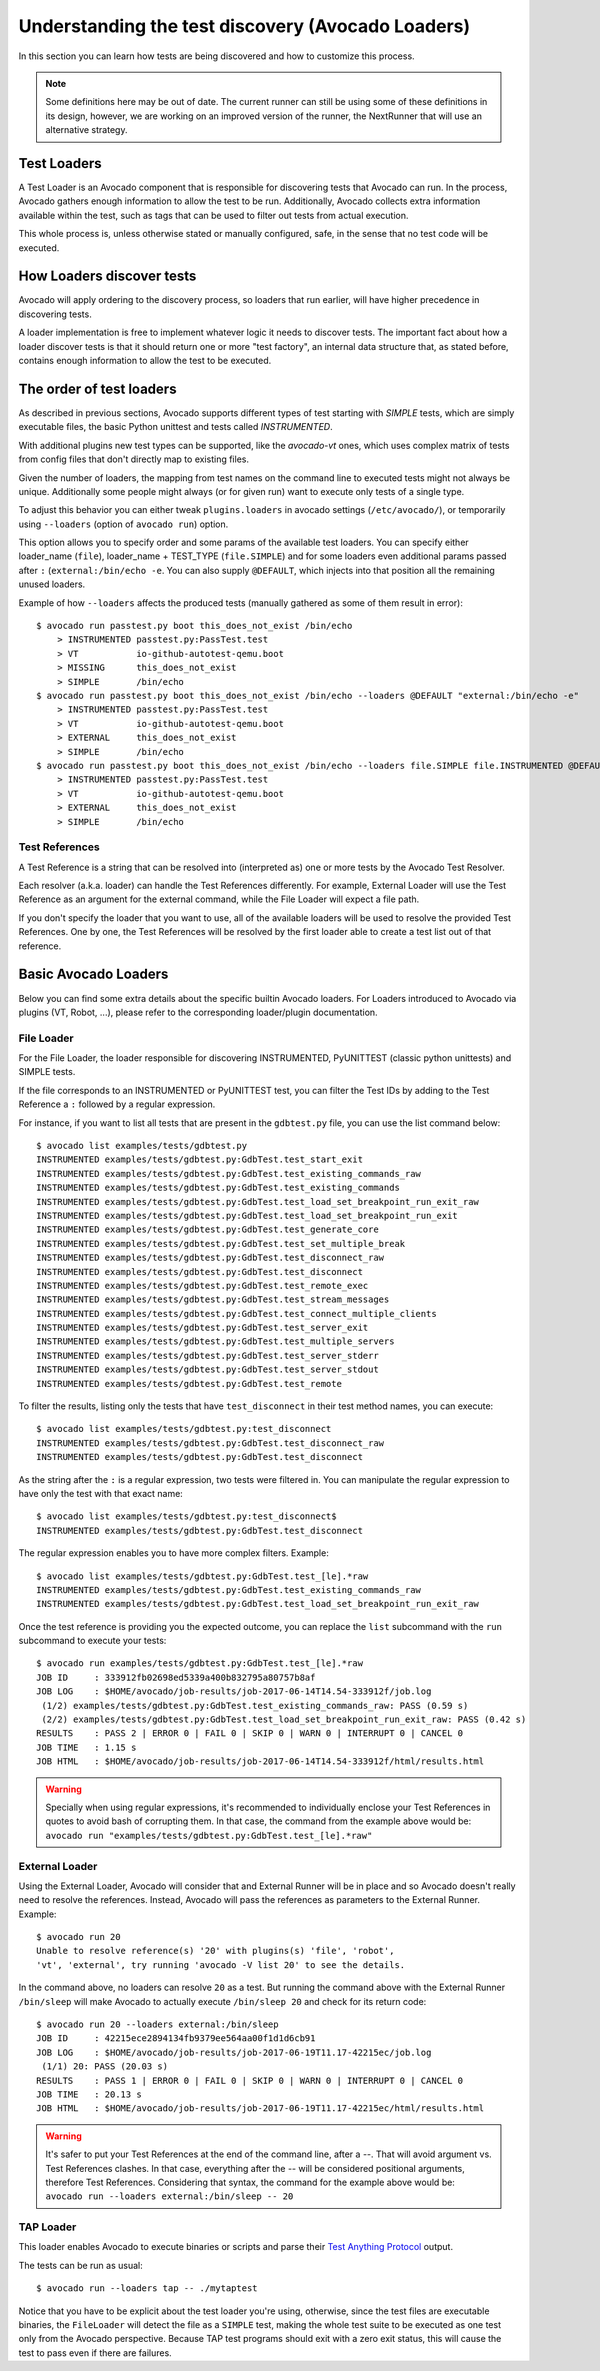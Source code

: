 .. _test-loaders:

Understanding the test discovery (Avocado Loaders)
==================================================

In this section you can learn how tests are being discovered and how to
customize this process.

.. note:: Some definitions here may be out of date. The current runner can
   still be using some of these definitions in its design, however, we are
   working on an improved version of the runner, the NextRunner that will use
   an alternative strategy.

Test Loaders
------------

A Test Loader is an Avocado component that is responsible for
discovering tests that Avocado can run.  In the process, Avocado
gathers enough information to allow the test to be run.  Additionally,
Avocado collects extra information available within the test, such as
tags that can be used to filter out tests from actual execution.

This whole process is, unless otherwise stated or manually configured,
safe, in the sense that no test code will be executed.

How Loaders discover tests
--------------------------

Avocado will apply ordering to the discovery process, so loaders that
run earlier, will have higher precedence in discovering tests.

A loader implementation is free to implement whatever logic it needs
to discover tests.  The important fact about how a loader discover
tests is that it should return one or more "test factory", an internal
data structure that, as stated before, contains enough information to
allow the test to be executed.

The order of test loaders
-------------------------

As described in previous sections, Avocado supports different types of test
starting with `SIMPLE` tests, which are simply executable files, the basic
Python unittest and tests called `INSTRUMENTED`.

With additional plugins new test types can be supported, like the `avocado-vt`
ones, which uses complex matrix of tests from config files that don't directly
map to existing files.

Given the number of loaders, the mapping from test names on the command line to
executed tests might not always be unique.  Additionally some people might
always (or for given run) want to execute only tests of a single type.

To adjust this behavior you can either tweak ``plugins.loaders`` in avocado
settings (``/etc/avocado/``), or temporarily using ``--loaders`` (option of
``avocado run``) option.

This option allows you to specify order and some params of the available test
loaders. You can specify either loader_name (``file``), loader_name + TEST_TYPE
(``file.SIMPLE``) and for some loaders even additional params passed after
``:`` (``external:/bin/echo -e``. You can also supply ``@DEFAULT``, which
injects into that position all the remaining unused loaders.

Example of how ``--loaders`` affects the produced tests (manually gathered as
some of them result in error)::

    $ avocado run passtest.py boot this_does_not_exist /bin/echo
        > INSTRUMENTED passtest.py:PassTest.test
        > VT           io-github-autotest-qemu.boot
        > MISSING      this_does_not_exist
        > SIMPLE       /bin/echo
    $ avocado run passtest.py boot this_does_not_exist /bin/echo --loaders @DEFAULT "external:/bin/echo -e"
        > INSTRUMENTED passtest.py:PassTest.test
        > VT           io-github-autotest-qemu.boot
        > EXTERNAL     this_does_not_exist
        > SIMPLE       /bin/echo
    $ avocado run passtest.py boot this_does_not_exist /bin/echo --loaders file.SIMPLE file.INSTRUMENTED @DEFAULT external.EXTERNAL:/bin/echo
        > INSTRUMENTED passtest.py:PassTest.test
        > VT           io-github-autotest-qemu.boot
        > EXTERNAL     this_does_not_exist
        > SIMPLE       /bin/echo

Test References
~~~~~~~~~~~~~~~

A Test Reference is a string that can be resolved into (interpreted as) one or
more tests by the Avocado Test Resolver.

Each resolver (a.k.a. loader) can handle the Test References differently. For
example, External Loader will use the Test Reference as an argument for the
external command, while the File Loader will expect a file path.

If you don't specify the loader that you want to use, all of the available
loaders will be used to resolve the provided Test References.  One by one, the
Test References will be resolved by the first loader able to create a test list
out of that reference.

Basic Avocado Loaders
---------------------

Below you can find some extra details about the specific builtin Avocado
loaders. For Loaders introduced to Avocado via plugins (VT, Robot, ...), please
refer to the corresponding loader/plugin documentation.


File Loader
~~~~~~~~~~~

For the File Loader, the loader responsible for discovering INSTRUMENTED,
PyUNITTEST (classic python unittests) and SIMPLE tests.

If the file corresponds to an INSTRUMENTED or PyUNITTEST test, you can filter
the Test IDs by adding to the Test Reference a ``:`` followed by a regular
expression.

For instance, if you want to list all tests that are present in the
``gdbtest.py`` file, you can use the list command below::

    $ avocado list examples/tests/gdbtest.py
    INSTRUMENTED examples/tests/gdbtest.py:GdbTest.test_start_exit
    INSTRUMENTED examples/tests/gdbtest.py:GdbTest.test_existing_commands_raw
    INSTRUMENTED examples/tests/gdbtest.py:GdbTest.test_existing_commands
    INSTRUMENTED examples/tests/gdbtest.py:GdbTest.test_load_set_breakpoint_run_exit_raw
    INSTRUMENTED examples/tests/gdbtest.py:GdbTest.test_load_set_breakpoint_run_exit
    INSTRUMENTED examples/tests/gdbtest.py:GdbTest.test_generate_core
    INSTRUMENTED examples/tests/gdbtest.py:GdbTest.test_set_multiple_break
    INSTRUMENTED examples/tests/gdbtest.py:GdbTest.test_disconnect_raw
    INSTRUMENTED examples/tests/gdbtest.py:GdbTest.test_disconnect
    INSTRUMENTED examples/tests/gdbtest.py:GdbTest.test_remote_exec
    INSTRUMENTED examples/tests/gdbtest.py:GdbTest.test_stream_messages
    INSTRUMENTED examples/tests/gdbtest.py:GdbTest.test_connect_multiple_clients
    INSTRUMENTED examples/tests/gdbtest.py:GdbTest.test_server_exit
    INSTRUMENTED examples/tests/gdbtest.py:GdbTest.test_multiple_servers
    INSTRUMENTED examples/tests/gdbtest.py:GdbTest.test_server_stderr
    INSTRUMENTED examples/tests/gdbtest.py:GdbTest.test_server_stdout
    INSTRUMENTED examples/tests/gdbtest.py:GdbTest.test_remote

To filter the results, listing only the tests that have ``test_disconnect`` in
their test method names, you can execute::

    $ avocado list examples/tests/gdbtest.py:test_disconnect
    INSTRUMENTED examples/tests/gdbtest.py:GdbTest.test_disconnect_raw
    INSTRUMENTED examples/tests/gdbtest.py:GdbTest.test_disconnect

As the string after the ``:`` is a regular expression, two tests were
filtered in. You can manipulate the regular expression to have only the
test with that exact name::

    $ avocado list examples/tests/gdbtest.py:test_disconnect$
    INSTRUMENTED examples/tests/gdbtest.py:GdbTest.test_disconnect

The regular expression enables you to have more complex filters.
Example::

    $ avocado list examples/tests/gdbtest.py:GdbTest.test_[le].*raw
    INSTRUMENTED examples/tests/gdbtest.py:GdbTest.test_existing_commands_raw
    INSTRUMENTED examples/tests/gdbtest.py:GdbTest.test_load_set_breakpoint_run_exit_raw

Once the test reference is providing you the expected outcome, you can
replace the ``list`` subcommand with the ``run`` subcommand to execute your
tests::

    $ avocado run examples/tests/gdbtest.py:GdbTest.test_[le].*raw
    JOB ID     : 333912fb02698ed5339a400b832795a80757b8af
    JOB LOG    : $HOME/avocado/job-results/job-2017-06-14T14.54-333912f/job.log
     (1/2) examples/tests/gdbtest.py:GdbTest.test_existing_commands_raw: PASS (0.59 s)
     (2/2) examples/tests/gdbtest.py:GdbTest.test_load_set_breakpoint_run_exit_raw: PASS (0.42 s)
    RESULTS    : PASS 2 | ERROR 0 | FAIL 0 | SKIP 0 | WARN 0 | INTERRUPT 0 | CANCEL 0
    JOB TIME   : 1.15 s
    JOB HTML   : $HOME/avocado/job-results/job-2017-06-14T14.54-333912f/html/results.html

.. warning:: Specially when using regular expressions, it's recommended
   to individually enclose your Test References in quotes to avoid bash
   of corrupting them. In that case, the command from the example above
   would be:
   ``avocado run "examples/tests/gdbtest.py:GdbTest.test_[le].*raw"``

External Loader
~~~~~~~~~~~~~~~

Using the External Loader, Avocado will consider that and External Runner will
be in place and so Avocado doesn't really need to resolve the references.
Instead, Avocado will pass the references as parameters to the External Runner.
Example::

    $ avocado run 20
    Unable to resolve reference(s) '20' with plugins(s) 'file', 'robot',
    'vt', 'external', try running 'avocado -V list 20' to see the details.

In the command above, no loaders can resolve ``20`` as a test. But running
the command above with the External Runner ``/bin/sleep`` will make Avocado
to actually execute ``/bin/sleep 20`` and check for its return code::

    $ avocado run 20 --loaders external:/bin/sleep
    JOB ID     : 42215ece2894134fb9379ee564aa00f1d1d6cb91
    JOB LOG    : $HOME/avocado/job-results/job-2017-06-19T11.17-42215ec/job.log
     (1/1) 20: PASS (20.03 s)
    RESULTS    : PASS 1 | ERROR 0 | FAIL 0 | SKIP 0 | WARN 0 | INTERRUPT 0 | CANCEL 0
    JOB TIME   : 20.13 s
    JOB HTML   : $HOME/avocado/job-results/job-2017-06-19T11.17-42215ec/html/results.html

.. warning:: It's safer to put your Test References at the end of the
   command line, after a `--`. That will avoid argument vs. Test
   References clashes. In that case, everything after the `--` will
   be considered positional arguments, therefore Test References.
   Considering that syntax, the command for the example above would be:
   ``avocado run --loaders external:/bin/sleep -- 20``

TAP Loader
~~~~~~~~~~

This loader enables Avocado to execute binaries or scripts and parse
their `Test Anything Protocol <https://testanything.org>`_ output.

The tests can be run as usual::

    $ avocado run --loaders tap -- ./mytaptest

Notice that you have to be explicit about the test loader you're
using, otherwise, since the test files are executable binaries, the
``FileLoader`` will detect the file as a ``SIMPLE`` test, making the
whole test suite to be executed as one test only from the Avocado
perspective.  Because TAP test programs should exit with a zero exit
status, this will cause the test to pass even if there are failures.
